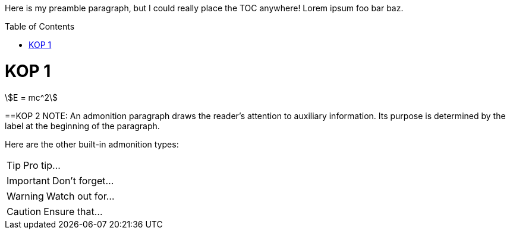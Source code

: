 :toc:
:toc-placement!:

Here is my preamble paragraph, but I could really place the TOC anywhere! Lorem ipsum foo bar baz.

toc::[]
= KOP 1
[stem%number,label=mass-energy]
++++
E = mc^2
++++
==KOP 2
NOTE: An admonition paragraph draws the reader's attention to
auxiliary information.
Its purpose is determined by the label
at the beginning of the paragraph.

Here are the other built-in admonition types:

TIP: Pro tip...

IMPORTANT: Don't forget...

WARNING: Watch out for...

CAUTION: Ensure that...
